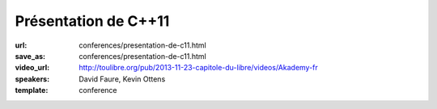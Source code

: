 =====================
Présentation de C++11
=====================

:url: conferences/presentation-de-c11.html
:save_as: conferences/presentation-de-c11.html
:video_url: http://toulibre.org/pub/2013-11-23-capitole-du-libre/videos/Akademy-fr
:speakers: David Faure, Kevin Ottens
:template: conference

.. html::

 <p>Après de nombreuses années d&#39;attente, le standard C++11 est enfin publié et a vu une adoption rapide par les différents compilateurs de marché. Pour certains cette publication marque le début de la période de renaissance du C++.</p><p>En effet, par bien des aspects, les nouvelles constructions disponibles donnent l&#39;impression d&#39;utiliser un langage complètement neuf. Le code écrit est souvent plus court, plus lisible et souvent plus efficace grâce aux nouvelles fonctionnalités disponibles.</p><p>Dans cette présentation nous donnerons un tour d&#39;horizon des nouveautés disponibles pour montrer à quel point elles sont d&#39;ores et déjà faciles à mettre en oeuvre pour améliorer votre code dès aujourd&#39;hui (auto, nullptr, for each…). Ensuite nous nous concentrerons sur certaines constructions étonnantes permettant de récupérer des fonctionnalités issues des langages fonctionnels (lambdas, std::function…). Enfin, nous terminerons avec des considérations plus avancées sur le multi-tâche et les templates.</p>

